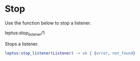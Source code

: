 * Stop

  Use the function below to stop a listener.

**** leptus:stop_listener/1

     Stops a listener.

     #+BEGIN_SRC erlang
     leptus:stop_listener(Listener) -> ok | {error, not_found}
     #+END_SRC

